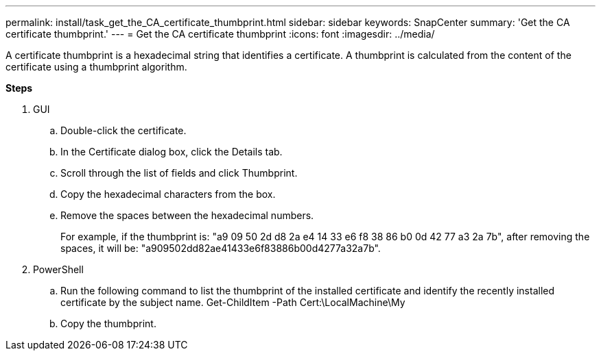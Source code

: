 ---
permalink: install/task_get_the_CA_certificate_thumbprint.html
sidebar: sidebar
keywords: SnapCenter
summary: 'Get the CA certificate thumbprint.'
---
= Get the CA certificate thumbprint
:icons: font
:imagesdir: ../media/

[.lead]
A certificate thumbprint is a hexadecimal string that identifies a certificate. A thumbprint is calculated from the content of the certificate using a thumbprint algorithm.

*Steps*

. GUI
.. Double-click the certificate.
.. In the Certificate dialog box, click the Details tab.
.. Scroll through the list of fields and click Thumbprint.
.. Copy the hexadecimal characters from the box.
.. Remove the spaces between the hexadecimal numbers.
+
For example, if the thumbprint is: "a9 09 50 2d d8 2a e4 14 33 e6 f8 38 86 b0 0d 42 77 a3 2a 7b", after removing the spaces, it will be: "a909502dd82ae41433e6f83886b00d4277a32a7b".
. PowerShell
.. Run the following command to list the thumbprint of the installed certificate and identify the recently installed certificate by the subject name.
Get-ChildItem -Path Cert:\LocalMachine\My
.. Copy the thumbprint.
